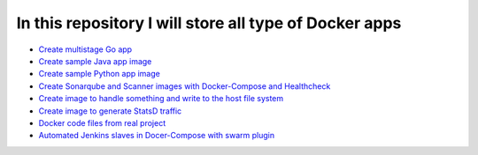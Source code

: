 *************************************************************
In this repository I will store all type of Docker apps
*************************************************************

* `Create multistage Go app <https://github.com/jamalshahverdiev/docker-apps/tree/master/docker-goapp>`_
* `Create sample Java app image <https://github.com/jamalshahverdiev/docker-apps/tree/master/docker-java-app>`_
* `Create sample Python app image <https://github.com/jamalshahverdiev/docker-apps/tree/master/docker-python-app>`_
* `Create Sonarqube and Scanner images with Docker-Compose and Healthcheck <https://github.com/jamalshahverdiev/docker-apps/tree/master/docker-compose-healthcheck>`_ 
* `Create image to handle something and write to the host file system <https://github.com/jamalshahverdiev/docker-apps/tree/master/docker-input-output>`_ 
* `Create image to generate StatsD traffic <https://github.com/jamalshahverdiev/docker-apps/tree/master/generate-statsd-traffic>`_ 
* `Docker code files from real project <https://github.com/jamalshahverdiev/docker-apps/tree/master/DockerCodeFiles>`_ 
* `Automated Jenkins slaves in Docer-Compose with swarm plugin <https://github.com/jamalshahverdiev/docker-apps/tree/master/jenkins-swarm-docker-image>`_ 

